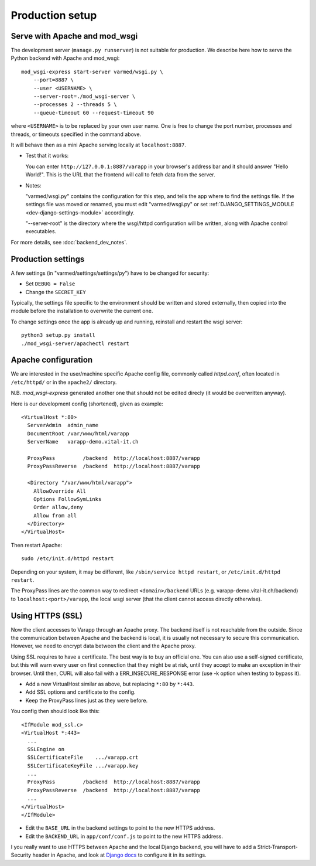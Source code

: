 
.. Non-breaking white space, to fill empty divs
.. |nbsp| unicode:: 0xA0
   :trim:

Production setup
----------------

Serve with Apache and mod_wsgi
..............................

The development server (``manage.py runserver``) is not suitable for production.
We describe here how to serve the Python backend with Apache and mod_wsgi::

    mod_wsgi-express start-server varmed/wsgi.py \
        --port=8887 \
        --user <USERNAME> \
        --server-root=./mod_wsgi-server \
        --processes 2 --threads 5 \
        --queue-timeout 60 --request-timeout 90

where ``<USERNAME>`` is to be replaced by your own user name.
One is free to change the port number, processes and threads, or timeouts
specified in the command above.

It will behave then as a mini Apache serving locally at ``localhost:8887``.

* Test that it works:

  You can enter ``http://127.0.0.1:8887/varapp`` in your browser's address bar 
  and it should answer "Hello World!". 
  This is the URL that the frontend will call to fetch data from the server.

* Notes:
  
  "varmed/wsgi.py" contains the configuration for this step, and tells the app where to find
  the settings file. If the settings file was moved or renamed,
  you must edit "varmed/wsgi.py" or set :ref:`DJANGO_SETTINGS_MODULE <dev-django-settings-module>` accordingly.

  "--server-root" is the directory where the wsgi/httpd configuration will be written,
  along with Apache control executables.

For more details, see :doc:`backend_dev_notes`.


Production settings
...................

A few settings (in "varmed/settings/settings/py") have to be changed for security:

* Set ``DEBUG = False``
* Change the ``SECRET_KEY`` 

Typically, the settings file specific to the environment should be written and stored externally, 
then copied into the module before the installation to overwrite the current one. 

To change settings once the app is already up and running, reinstall and restart the wsgi server::

    python3 setup.py install
    ./mod_wsgi-server/apachectl restart


Apache configuration
....................

We are interested in the user/machine specific Apache config file, 
commonly called `httpd.conf`, often located in ``/etc/httpd/`` or in the
``apache2/`` directory.

N.B. `mod_wsgi-express` generated another one that should not be 
edited direcly (it would be overwritten anyway).

Here is our development config (shortened), given as example::

  <VirtualHost *:80>
    ServerAdmin  admin_name
    DocumentRoot /var/www/html/varapp
    ServerName   varapp-demo.vital-it.ch

    ProxyPass         /backend  http://localhost:8887/varapp
    ProxyPassReverse  /backend  http://localhost:8887/varapp

    <Directory "/var/www/html/varapp">
      AllowOverride All
      Options FollowSymLinks
      Order allow,deny
      Allow from all
    </Directory>
  </VirtualHost>

Then restart Apache::

  sudo /etc/init.d/httpd restart
  
Depending on your system, it may be different, like 
``/sbin/service httpd restart``, or ``/etc/init.d/httpd restart``.

The ProxyPass lines are the common way to redirect ``<domain>/backend`` URLs
(e.g. varapp-demo.vital-it.ch/backend) to ``localhost:<port>/varapp``, 
the local wsgi server (that the client cannot access directly otherwise).

Using HTTPS (SSL)
.................

Now the client accesses to Varapp through an Apache proxy. 
The backend itself is not reachable from the outside.
Since the communication between Apache and the backend is local,
it is usually not necessary to secure this communication. 
However, we need to encrypt data between the client and the Apache proxy.

Using SSL requires to have a certificate. The best way is to buy an official one. 
You can also use a self-signed certificate, but this will warn every user on first 
connection that they might be at risk, until they accept to make an exception 
in their browser. Until then, CURL will also fail with a ERR_INSECURE_RESPONSE 
error (use -k option when testing to bypass it).

* Add a new VirtualHost similar as above, but replacing ``*:80`` by ``*:443``.
* Add SSL options and certificate to the config.
* Keep the ProxyPass lines just as they were before.

You config then should look like this::

  <IfModule mod_ssl.c>
  <VirtualHost *:443>
    ...
    SSLEngine on
    SSLCertificateFile    .../varapp.crt
    SSLCertificateKeyFile .../varapp.key
    ...
    ProxyPass         /backend  http://localhost:8887/varapp
    ProxyPassReverse  /backend  http://localhost:8887/varapp
    ...
  </VirtualHost>
  </IfModule>

* Edit the ``BASE_URL`` in the backend settings to point to the new HTTPS address.
* Edit the ``BACKEND_URL`` in ``app/conf/conf.js`` to point to the new HTTPS address.

I you really want to use HTTPS between Apache and the local Django backend, 
you will have to add a Strict-Transport-Security header in Apache,
and look at `Django docs <https://docs.djangoproject.com/en/1.10/topics/security/#ssl-https>`_ 
to configure it in its settings.

